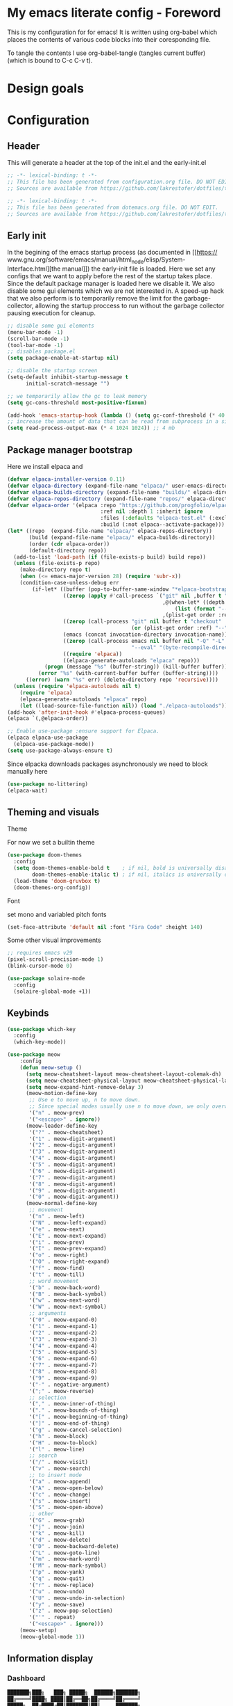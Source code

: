 * My emacs literate config - Foreword
This is my configuration for for emacs! It is written using org-babel which
places the contents of various code blocks into their coresponding file.

To tangle the contents I use org-babel-tangle (tangles current buffer) (which is
bound to C-c C-v t).
* Design goals

* Configuration
** Header
This will generate a header at the top of the init.el and the early-init.el
#+begin_src emacs-lisp :tangle init.el  
;; -*- lexical-binding: t -*-
;; This file has been generated from configuration.org file. DO NOT EDIT.
;; Sources are available from https://github.com/lakrestofer/dotfiles/tree/main/.config/emacs
#+end_src
#+begin_src emacs-lisp :tangle early-init.el  
;; -*- lexical-binding: t -*-
;; This file has been generated from dotemacs.org file. DO NOT EDIT.
;; Sources are available from https://github.com/lakrestofer/dotfiles/tree/main/.config/emacs
#+end_src
** Early init
In the begining of the emacs startup process (as documented in [[https://
www.gnu.org/software/emacs/manual/html_node/elisp/System-Interface.html][the
manual]]) the early-init file is loaded. Here we set any configs that we want
to apply before the rest of the startup takes place. Since the default package
manager is loaded here we disable it. We also disable some gui elements which
we are not interested in. A speed-up hack that we also perform is to temporarily
remove the limit for the garbage-collector, allowing the startup proccess to run
without the garbage collector pausing execution for cleanup.

#+begin_src emacs-lisp :tangle early-init.el
    ;; disable some gui elements
    (menu-bar-mode -1)
    (scroll-bar-mode -1)
    (tool-bar-mode -1)
    ;; disables package.el
    (setq package-enable-at-startup nil)

    ;; disable the startup screen
    (setq-default inhibit-startup-message t
          initial-scratch-message "")

    ;; we temporarily allow the gc to leak memory
    (setq gc-cons-threshold most-positive-fixnum)

    (add-hook 'emacs-startup-hook (lambda () (setq gc-conf-threshold (* 40 1024 1024))))
    ;; increase the amount of data that can be read from subprocess in a single go
    (setq read-process-output-max (* 4 1024 1024)) ;; 4 mb
#+end_src
** Package manager bootstrap
Here we install elpaca and 
#+begin_src emacs-lisp :tangle init.el
  (defvar elpaca-installer-version 0.11)
  (defvar elpaca-directory (expand-file-name "elpaca/" user-emacs-directory))
  (defvar elpaca-builds-directory (expand-file-name "builds/" elpaca-directory))
  (defvar elpaca-repos-directory (expand-file-name "repos/" elpaca-directory))
  (defvar elpaca-order '(elpaca :repo "https://github.com/progfolio/elpaca.git"
                                :ref nil :depth 1 :inherit ignore
                                :files (:defaults "elpaca-test.el" (:exclude "extensions"))
                                :build (:not elpaca--activate-package)))
  (let* ((repo  (expand-file-name "elpaca/" elpaca-repos-directory))
         (build (expand-file-name "elpaca/" elpaca-builds-directory))
         (order (cdr elpaca-order))
         (default-directory repo))
    (add-to-list 'load-path (if (file-exists-p build) build repo))
    (unless (file-exists-p repo)
      (make-directory repo t)
      (when (<= emacs-major-version 28) (require 'subr-x))
      (condition-case-unless-debug err
          (if-let* ((buffer (pop-to-buffer-same-window "*elpaca-bootstrap*"))
                    ((zerop (apply #'call-process `("git" nil ,buffer t "clone"
                                                    ,@(when-let* ((depth (plist-get order :depth)))
                                                        (list (format "--depth=%d" depth) "--no-single-branch"))
                                                    ,(plist-get order :repo) ,repo))))
                    ((zerop (call-process "git" nil buffer t "checkout"
                                          (or (plist-get order :ref) "--"))))
                    (emacs (concat invocation-directory invocation-name))
                    ((zerop (call-process emacs nil buffer nil "-Q" "-L" "." "--batch"
                                          "--eval" "(byte-recompile-directory \".\" 0 'force)")))
                    ((require 'elpaca))
                    ((elpaca-generate-autoloads "elpaca" repo)))
              (progn (message "%s" (buffer-string)) (kill-buffer buffer))
            (error "%s" (with-current-buffer buffer (buffer-string))))
        ((error) (warn "%s" err) (delete-directory repo 'recursive))))
    (unless (require 'elpaca-autoloads nil t)
      (require 'elpaca)
      (elpaca-generate-autoloads "elpaca" repo)
      (let ((load-source-file-function nil)) (load "./elpaca-autoloads"))))
  (add-hook 'after-init-hook #'elpaca-process-queues)
  (elpaca `(,@elpaca-order))
#+end_src
#+begin_src emacs-lisp :tangle init.el
  ;; Enable use-package :ensure support for Elpaca.
  (elpaca elpaca-use-package
    (elpaca-use-package-mode))
  (setq use-package-always-ensure t)
#+end_src
Since elpacka downloads packages asynchronously we need to block manually here
#+begin_src emacs-lisp :tangle init.el
  (use-package no-littering)
  (elpaca-wait)
#+end_src
** Theming and visuals
**** Theme
For now we set a builtin theme
#+begin_src emacs-lisp :tangle init.el
  (use-package doom-themes
    :config
    (setq doom-themes-enable-bold t    ; if nil, bold is universally disabled
          doom-themes-enable-italic t) ; if nil, italics is universally disabled
    (load-theme 'doom-gruvbox t)
    (doom-themes-org-config))
#+end_src
**** Font
set mono and variabled pitch fonts
#+begin_src emacs-lisp :tangle init.el
  (set-face-attribute 'default nil :font "Fira Code" :height 140)
 #+end_src
**** Some other visual improvements
#+begin_src emacs-lisp :tangle init.el
  ;; requires emacs v29
  (pixel-scroll-precision-mode 1)
  (blink-cursor-mode 0)
#+end_src
#+begin_src emacs-lisp :tangle init.el
  (use-package solaire-mode
    :config
    (solaire-global-mode +1))
#+end_src
** Keybinds
#+begin_src emacs-lisp :tangle init.el
  (use-package which-key
    :config
    (which-key-mode))
#+end_src

#+begin_src emacs-lisp :tangle init.el
  (use-package meow
      :config
      (defun meow-setup ()
        (setq meow-cheatsheet-layout meow-cheatsheet-layout-colemak-dh)
        (setq meow-cheatsheet-physical-layout meow-cheatsheet-physical-layout-iso)
        (setq meow-expand-hint-remove-delay 3)
        (meow-motion-define-key
         ;; Use e to move up, n to move down.
         ;; Since special modes usually use n to move down, we only overwrite e here.
         '("n" . meow-prev)
         '("<escape>" . ignore))
        (meow-leader-define-key
         '("?" . meow-cheatsheet)
         '("1" . meow-digit-argument)
         '("2" . meow-digit-argument)
         '("3" . meow-digit-argument)
         '("4" . meow-digit-argument)
         '("5" . meow-digit-argument)
         '("6" . meow-digit-argument)
         '("7" . meow-digit-argument)
         '("8" . meow-digit-argument)
         '("9" . meow-digit-argument)
         '("0" . meow-digit-argument))
        (meow-normal-define-key
         ;; movement
         '("n" . meow-left)
         '("N" . meow-left-expand)
         '("e" . meow-next)
         '("E" . meow-next-expand)
         '("i" . meow-prev)
         '("I" . meow-prev-expand)
         '("o" . meow-right)
         '("O" . meow-right-expand)
         '("f" . meow-find)
         '("t" . meow-till)
         ;; word movement
         '("b" . meow-back-word)
         '("B" . meow-back-symbol)
         '("w" . meow-next-word)
         '("W" . meow-next-symbol)
         ;; arguments
         '("0" . meow-expand-0)
         '("1" . meow-expand-1)
         '("2" . meow-expand-2)
         '("3" . meow-expand-3)
         '("4" . meow-expand-4)
         '("5" . meow-expand-5)
         '("6" . meow-expand-6)
         '("7" . meow-expand-7)
         '("8" . meow-expand-8)
         '("9" . meow-expand-9)
         '("-" . negative-argument)
         '(";" . meow-reverse)
         ;; selection
         '("," . meow-inner-of-thing)
         '("." . meow-bounds-of-thing)
         '("[" . meow-beginning-of-thing)
         '("]" . meow-end-of-thing)
         '("g" . meow-cancel-selection)
         '("h" . meow-block)
         '("H" . meow-to-block)
         '("l" . meow-line)
         ;; search
         '("/" . meow-visit)
         '("v" . meow-search)
         ;; to insert mode
         '("a" . meow-append)
         '("A" . meow-open-below)
         '("c" . meow-change)
         '("s" . meow-insert)
         '("S" . meow-open-above)
         ;; other
         '("G" . meow-grab)
         '("j" . meow-join)
         '("k" . meow-kill)
         '("d" . meow-delete)
         '("D" . meow-backward-delete)
         '("L" . meow-goto-line)
         '("m" . meow-mark-word)
         '("M" . meow-mark-symbol)
         '("p" . meow-yank)
         '("q" . meow-quit)
         '("r" . meow-replace)
         '("u" . meow-undo)
         '("U" . meow-undo-in-selection)
         '("y" . meow-save)
         '("z" . meow-pop-selection)
         '("'" . repeat)
         '("<escape>" . ignore)))
      (meow-setup)
      (meow-global-mode 1))
#+end_src
** Information display
*** Dashboard
#+begin_src txt :tangle banner.txt
███████╗███╗   ███╗ █████╗  ██████╗███████╗
██╔════╝████╗ ████║██╔══██╗██╔════╝██╔════╝
█████╗  ██╔████╔██║███████║██║     ███████╗
██╔══╝  ██║╚██╔╝██║██╔══██║██║     ╚════██║
███████╗██║ ╚═╝ ██║██║  ██║╚██████╗███████║
╚══════╝╚═╝     ╚═╝╚═╝  ╚═╝ ╚═════╝╚══════╝
#+end_src

#+begin_src emacs-lisp :tangle init.el
  (use-package page-break-lines)
  (use-package projectile)
  (use-package all-the-icons)
  (use-package dashboard
    :config
    (setq dashboard-icon-type 'all-the-icons)  ; use `all-the-icons' package
    (setq dashboard-startup-banner (expand-file-name "banner.txt" user-emacs-directory))
    (setq dashboard-banner-logo-title nil)
    (setq dashboard-center-content t)
    (add-hook 'elpaca-after-init-hook #'dashboard-insert-startupify-lists)
    (add-hook 'elpaca-after-init-hook #'dashboard-initialize)
    (dashboard-setup-startup-hook))
#+end_src
** Org mode

#+begin_src emacs-lisp :tangle init.el
  (use-package org
    :ensure nil ;; use builtin
    :hook (org-mode . org-indent-mode))
#+end_src
** Interactive menues and completion
#+begin_src emacs-lisp :tangle init.el
  (use-package consult
    :bind (;; C-c bindings in `mode-specific-map'
           ("C-c M-x" . consult-mode-command)
           ("C-c h" . consult-history)
           ("C-c k" . consult-kmacro)
           ("C-c m" . consult-man)
           ("C-c i" . consult-info)
           ([remap Info-search] . consult-info)
           ;; C-x bindings in `ctl-x-map'
           ("C-x M-:" . consult-complex-command)     ;; orig. repeat-complex-command
           ("C-x b" . consult-buffer)                ;; orig. switch-to-buffer
           ("C-x 4 b" . consult-buffer-other-window) ;; orig. switch-to-buffer-other-window
           ("C-x 5 b" . consult-buffer-other-frame)  ;; orig. switch-to-buffer-other-frame
           ("C-x t b" . consult-buffer-other-tab)    ;; orig. switch-to-buffer-other-tab
           ("C-x r b" . consult-bookmark)            ;; orig. bookmark-jump
           ("C-x p b" . consult-project-buffer)      ;; orig. project-switch-to-buffer
           ;; Custom M-# bindings for fast register access
           ("M-#" . consult-register-load)
           ("M-'" . consult-register-store)          ;; orig. abbrev-prefix-mark (unrelated)
           ("C-M-#" . consult-register)
           ;; Other custom bindings
           ("M-y" . consult-yank-pop)                ;; orig. yank-pop
           ;; M-g bindings in `goto-map'
           ("M-g e" . consult-compile-error)
           ("M-g f" . consult-flymake)               ;; Alternative: consult-flycheck
           ("M-g g" . consult-goto-line)             ;; orig. goto-line
           ("M-g M-g" . consult-goto-line)           ;; orig. goto-line
           ("M-g o" . consult-outline)               ;; Alternative: consult-org-heading
           ("M-g m" . consult-mark)
           ("M-g k" . consult-global-mark)
           ("M-g i" . consult-imenu)
           ("M-g I" . consult-imenu-multi)
           ;; M-s bindings in `search-map'
           ("M-s d" . consult-find)                  ;; Alternative: consult-fd
           ("M-s c" . consult-locate)
           ("M-s g" . consult-grep)
           ("M-s G" . consult-git-grep)
           ("M-s r" . consult-ripgrep)
           ("M-s l" . consult-line)
           ("M-s L" . consult-line-multi)
           ("M-s k" . consult-keep-lines)
           ("M-s u" . consult-focus-lines)
           ;; Isearch integration
           ("M-s e" . consult-isearch-history)
           :map isearch-mode-map
           ("M-e" . consult-isearch-history)         ;; orig. isearch-edit-string
           ("M-s e" . consult-isearch-history)       ;; orig. isearch-edit-string
           ("M-s l" . consult-line)                  ;; needed by consult-line to detect isearch
           ("M-s L" . consult-line-multi)            ;; needed by consult-line to detect isearch
           ;; Minibuffer history
           :map minibuffer-local-map
           ("M-s" . consult-history)                 ;; orig. next-matching-history-element
           ("M-r" . consult-history))                ;; orig. previous-matching-history-element

    ;; Enable automatic preview at point in the *Completions* buffer. This is
    ;; relevant when you use the default completion UI.
    :hook (completion-list-mode . consult-preview-at-point-mode)

    ;; The :init configuration is always executed (Not lazy)
    :init

    ;; Tweak the register preview for `consult-register-load',
    ;; `consult-register-store' and the built-in commands.  This improves the
    ;; register formatting, adds thin separator lines, register sorting and hides
    ;; the window mode line.
    (advice-add #'register-preview :override #'consult-register-window)
    (setq register-preview-delay 0.5)

    ;; Use Consult to select xref locations with preview
    (setq xref-show-xrefs-function #'consult-xref
          xref-show-definitions-function #'consult-xref)

    ;; Configure other variables and modes in the :config section,
    ;; after lazily loading the package.
    :config

    ;; Optionally configure preview. The default value
    ;; is 'any, such that any key triggers the preview.
    ;; (setq consult-preview-key 'any)
    ;; (setq consult-preview-key "M-.")
    ;; (setq consult-preview-key '("S-<down>" "S-<up>"))
    ;; For some commands and buffer sources it is useful to configure the
    ;; :preview-key on a per-command basis using the `consult-customize' macro.
    (consult-customize
     consult-theme :preview-key '(:debounce 0.2 any)
     consult-ripgrep consult-git-grep consult-grep consult-man
     consult-bookmark consult-recent-file consult-xref
     consult--source-bookmark consult--source-file-register
     consult--source-recent-file consult--source-project-recent-file
     ;; :preview-key "M-."
     :preview-key '(:debounce 0.4 any))

    ;; Optionally configure the narrowing key.
    ;; Both < and C-+ work reasonably well.
    (setq consult-narrow-key "<") ;; "C-+"

    ;; Optionally make narrowing help available in the minibuffer.
    ;; You may want to use `embark-prefix-help-command' or which-key instead.
    ;; (keymap-set consult-narrow-map (concat consult-narrow-key " ?") #'consult-narrow-help)
    )
#+end_src

#+begin_src emacs-lisp :tangle init.el
  (use-package vertico
    :custom
    ;; (vertico-scroll-margin 0) ;; Different scroll margin
    (vertico-count 20) ;; Show more candidates
    (vertico-resize t) ;; Grow and shrink the Vertico minibuffer
    ;; (vertico-cycle t) ;; Enable cycling for `vertico-next/previous'
    :init
    (vertico-mode))
#+end_src

#+begin_src emacs-lisp :tangle init.el
  (use-package corfu
    :init
    (global-corfu-mode))
#+end_src
* Appendix
# This footer will promt the user to tangle on save
# Local Variables:
# eval: (add-hook 'after-save-hook (lambda ()(if (y-or-n-p "Tangle?")(org-babel-tangle))) nil t)
# End:
